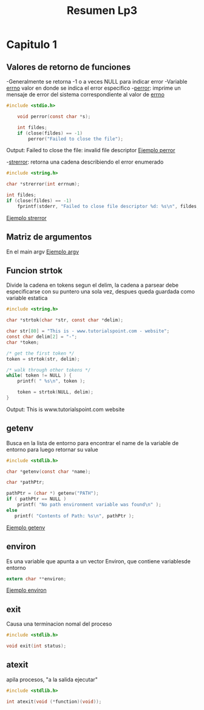 #+TITLE: Resumen Lp3
* Capitulo 1
** Valores de retorno de funciones
-Generalmente se retorna -1 o a veces NULL para indicar error
-Variable _errno_ valor en donde se indica el error especifico
-_perror_: imprime un mensaje de error del sistema correspondiente al valor de _errno_
  #+begin_src C
#include <stdio.h>

    void perror(const char *s);

    int fildes;
    if (close(fildes) == -1)
        perror("Failed to close the file");
  #+end_src
 Output: Failed to close the file: invalid file descriptor
[[file:Labs/Cap1 Cap2/perror_ejemplo.c][Ejemplo perror]]

 -_strerror_: retorna una cadena describiendo el error enumerado
 #+begin_src C
    #include <string.h>

    char *strerror(int errnum);

    int fildes;
    if (close(fildes) == -1)
        fprintf(stderr, "Failed to close file descriptor %d: %s\n", fildes, strerror(errno));

 #+end_src
[[file:Labs/Cap1 Cap2/strerror_ejemplo.c][Ejemplo strerror]]

** Matriz de argumentos
En el main argv
[[file:Labs/Cap1 Cap2/args_ejemplo.c][Ejemplo argv]]

** Funcion strtok
Divide la cadena en tokens segun el delim, la cadena a parsear debe especificarse con su puntero una sola vez, despues queda guardada como variable estatica
#+begin_src C
#include <string.h>

char *strtok(char *str, const char *delim);

char str[80] = "This is - www.tutorialspoint.com - website";
const char delim[2] = "-";
char *token;

/* get the first token */
token = strtok(str, delim);

/* walk through other tokens */
while( token != NULL ) {
    printf( " %s\n", token );

    token = strtok(NULL, delim);
}
#+end_src
Output: This is
  www.tutorialspoint.com
  website

** getenv
Busca en la lista de entorno para encontrar el name de la variable de entorno para luego retornar su value
#+begin_src C
#include <stdlib.h>

char *getenv(const char *name);

char *pathPtr;

pathPtr = (char *) getenv("PATH");
if ( pathPtr == NULL )
    printf( "No path environment variable was found\n" );
else
   printf( "Contents of Path: %s\n", pathPtr );
#+end_src
[[file:Labs/Cap1 Cap2/valor_variable_entorno_arg.c][Ejemplo getenv]]

** environ
Es una variable que apunta a un vector Environ, que contiene variablesde entorno
#+begin_src C
extern char **environ;
#+end_src
[[file:Labs/Cap1 Cap2/lista_variables_entorno_ejemplo.c][Ejemplo environ]]

** exit
Causa una terminacion nomal del proceso
#+begin_src C
#include <stdlib.h>

void exit(int status);
#+end_src

** atexit
apila procesos, "a la salida ejecutar"
#+begin_src C
#include <stdlib.h>

int atexit(void (*function)(void));
#+end_src
